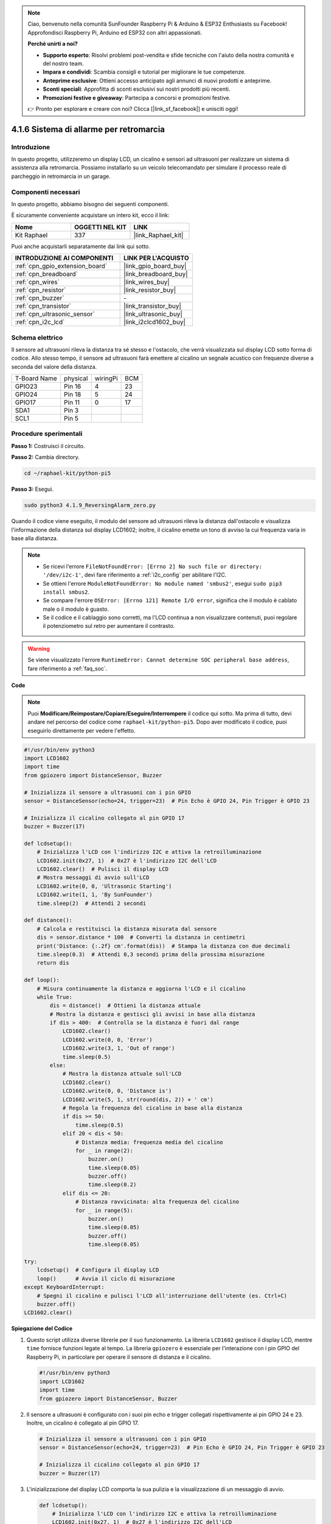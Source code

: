 .. note::

    Ciao, benvenuto nella comunità SunFounder Raspberry Pi & Arduino & ESP32 Enthusiasts su Facebook! Approfondisci Raspberry Pi, Arduino ed ESP32 con altri appassionati.

    **Perché unirti a noi?**

    - **Supporto esperto**: Risolvi problemi post-vendita e sfide tecniche con l'aiuto della nostra comunità e del nostro team.
    - **Impara e condividi**: Scambia consigli e tutorial per migliorare le tue competenze.
    - **Anteprime esclusive**: Ottieni accesso anticipato agli annunci di nuovi prodotti e anteprime.
    - **Sconti speciali**: Approfitta di sconti esclusivi sui nostri prodotti più recenti.
    - **Promozioni festive e giveaway**: Partecipa a concorsi e promozioni festive.

    👉 Pronto per esplorare e creare con noi? Clicca [|link_sf_facebook|] e unisciti oggi!

.. _4.1.9_py_pi5:

4.1.6 Sistema di allarme per retromarcia
==============================================

Introduzione
------------------

In questo progetto, utilizzeremo un display LCD, un cicalino e sensori ad ultrasuoni 
per realizzare un sistema di assistenza alla retromarcia. Possiamo installarlo su un 
veicolo telecomandato per simulare il processo reale di parcheggio in retromarcia in 
un garage.

Componenti necessari
------------------------------

In questo progetto, abbiamo bisogno dei seguenti componenti.

.. image:: ../python_pi5/img/4.1.9_reversing_alarm_list.png
    :width: 800
    :align: center

È sicuramente conveniente acquistare un intero kit, ecco il link: 

.. list-table::
    :widths: 20 20 20
    :header-rows: 1

    *   - Nome	
        - OGGETTI NEL KIT
        - LINK
    *   - Kit Raphael
        - 337
        - |link_Raphael_kit|

Puoi anche acquistarli separatamente dai link qui sotto.

.. list-table::
    :widths: 30 20
    :header-rows: 1

    *   - INTRODUZIONE AI COMPONENTI
        - LINK PER L'ACQUISTO

    *   - :ref:`cpn_gpio_extension_board`
        - |link_gpio_board_buy|
    *   - :ref:`cpn_breadboard`
        - |link_breadboard_buy|
    *   - :ref:`cpn_wires`
        - |link_wires_buy|
    *   - :ref:`cpn_resistor`
        - |link_resistor_buy|
    *   - :ref:`cpn_buzzer`
        - \-
    *   - :ref:`cpn_transistor`
        - |link_transistor_buy|
    *   - :ref:`cpn_ultrasonic_sensor`
        - |link_ultrasonic_buy|
    *   - :ref:`cpn_i2c_lcd`
        - |link_i2clcd1602_buy|

Schema elettrico
--------------------

Il sensore ad ultrasuoni rileva la distanza tra sé stesso e l'ostacolo, che verrà 
visualizzata sul display LCD sotto forma di codice. Allo stesso tempo, il sensore 
ad ultrasuoni farà emettere al cicalino un segnale acustico con frequenze diverse 
a seconda del valore della distanza.

============ ======== ======== ===
T-Board Name physical wiringPi BCM
GPIO23       Pin 16   4        23
GPIO24       Pin 18   5        24
GPIO17       Pin 11   0        17
SDA1         Pin 3             
SCL1         Pin 5             
============ ======== ======== ===

.. image:: ../python_pi5/img/4.1.9_reversing_alarm_schematic.png
   :align: center

Procedure sperimentali
---------------------------

**Passo 1:** Costruisci il circuito.

.. image:: ../python_pi5/img/4.1.9_reversing_alarm_circuit.png
    :align: center

**Passo 2:** Cambia directory.

.. raw:: html

   <run></run>

.. code-block::

    cd ~/raphael-kit/python-pi5

**Passo 3:** Esegui.

.. raw:: html

   <run></run>

.. code-block::

    sudo python3 4.1.9_ReversingAlarm_zero.py

Quando il codice viene eseguito, il modulo del sensore ad ultrasuoni rileva la 
distanza dall'ostacolo e visualizza l'informazione della distanza sul display 
LCD1602; inoltre, il cicalino emette un tono di avviso la cui frequenza varia 
in base alla distanza.

.. note::

    * Se ricevi l'errore ``FileNotFoundError: [Errno 2] No such file or directory: '/dev/i2c-1'``, devi fare riferimento a :ref:`i2c_config` per abilitare l'I2C.
    * Se ottieni l'errore ``ModuleNotFoundError: No module named 'smbus2'``, esegui ``sudo pip3 install smbus2``.
    * Se compare l'errore ``OSError: [Errno 121] Remote I/O error``, significa che il modulo è cablato male o il modulo è guasto.
    * Se il codice e il cablaggio sono corretti, ma l'LCD continua a non visualizzare contenuti, puoi regolare il potenziometro sul retro per aumentare il contrasto.


.. warning::

    Se viene visualizzato l'errore ``RuntimeError: Cannot determine SOC peripheral base address``, fare riferimento a :ref:`faq_soc`. 

**Code**

.. note::
    Puoi **Modificare/Reimpostare/Copiare/Eseguire/Interrompere** il codice qui sotto. Ma prima di tutto, devi andare nel percorso del codice come ``raphael-kit/python-pi5``. Dopo aver modificato il codice, puoi eseguirlo direttamente per vedere l'effetto.

.. raw:: html

    <run></run>

.. code-block:: python

    #!/usr/bin/env python3
    import LCD1602
    import time
    from gpiozero import DistanceSensor, Buzzer

    # Inizializza il sensore a ultrasuoni con i pin GPIO
    sensor = DistanceSensor(echo=24, trigger=23)  # Pin Echo è GPIO 24, Pin Trigger è GPIO 23

    # Inizializza il cicalino collegato al pin GPIO 17
    buzzer = Buzzer(17)

    def lcdsetup():
        # Inizializza l'LCD con l'indirizzo I2C e attiva la retroilluminazione
        LCD1602.init(0x27, 1)  # 0x27 è l'indirizzo I2C dell'LCD
        LCD1602.clear()  # Pulisci il display LCD
        # Mostra messaggi di avvio sull'LCD
        LCD1602.write(0, 0, 'Ultrasonic Starting')
        LCD1602.write(1, 1, 'By SunFounder')
        time.sleep(2)  # Attendi 2 secondi

    def distance():
        # Calcola e restituisci la distanza misurata dal sensore
        dis = sensor.distance * 100  # Converti la distanza in centimetri
        print('Distance: {:.2f} cm'.format(dis))  # Stampa la distanza con due decimali
        time.sleep(0.3)  # Attendi 0,3 secondi prima della prossima misurazione
        return dis

    def loop():
        # Misura continuamente la distanza e aggiorna l'LCD e il cicalino
        while True:
            dis = distance()  # Ottieni la distanza attuale
            # Mostra la distanza e gestisci gli avvisi in base alla distanza
            if dis > 400:  # Controlla se la distanza è fuori dal range
                LCD1602.clear()
                LCD1602.write(0, 0, 'Error')
                LCD1602.write(3, 1, 'Out of range')
                time.sleep(0.5)
            else:
                # Mostra la distanza attuale sull'LCD
                LCD1602.clear()
                LCD1602.write(0, 0, 'Distance is')
                LCD1602.write(5, 1, str(round(dis, 2)) + ' cm')
                # Regola la frequenza del cicalino in base alla distanza
                if dis >= 50:
                    time.sleep(0.5)
                elif 20 < dis < 50:
                    # Distanza media: frequenza media del cicalino
                    for _ in range(2):
                        buzzer.on()
                        time.sleep(0.05)
                        buzzer.off()
                        time.sleep(0.2)
                elif dis <= 20:
                    # Distanza ravvicinata: alta frequenza del cicalino
                    for _ in range(5):
                        buzzer.on()
                        time.sleep(0.05)
                        buzzer.off()
                        time.sleep(0.05)

    try:
        lcdsetup()  # Configura il display LCD
        loop()      # Avvia il ciclo di misurazione
    except KeyboardInterrupt:
        # Spegni il cicalino e pulisci l'LCD all'interruzione dell'utente (es. Ctrl+C)
        buzzer.off()
    LCD1602.clear()



**Spiegazione del Codice**

#. Questo script utilizza diverse librerie per il suo funzionamento. La libreria ``LCD1602`` gestisce il display LCD, mentre ``time`` fornisce funzioni legate al tempo. La libreria ``gpiozero`` è essenziale per l'interazione con i pin GPIO del Raspberry Pi, in particolare per operare il sensore di distanza e il cicalino.

   .. code-block:: python

       #!/usr/bin/env python3
       import LCD1602
       import time
       from gpiozero import DistanceSensor, Buzzer

#. Il sensore a ultrasuoni è configurato con i suoi pin echo e trigger collegati rispettivamente ai pin GPIO 24 e 23. Inoltre, un cicalino è collegato al pin GPIO 17.

   .. code-block:: python

       # Inizializza il sensore a ultrasuoni con i pin GPIO
       sensor = DistanceSensor(echo=24, trigger=23)  # Pin Echo è GPIO 24, Pin Trigger è GPIO 23

       # Inizializza il cicalino collegato al pin GPIO 17
       buzzer = Buzzer(17)

#. L'inizializzazione del display LCD comporta la sua pulizia e la visualizzazione di un messaggio di avvio.

   .. code-block:: python

       def lcdsetup():
           # Inizializza l'LCD con l'indirizzo I2C e attiva la retroilluminazione
           LCD1602.init(0x27, 1)  # 0x27 è l'indirizzo I2C dell'LCD
           LCD1602.clear()  # Pulisci il display LCD
           # Mostra messaggi di avvio sull'LCD
           LCD1602.write(0, 0, 'Ultrasonic Starting')
           LCD1602.write(1, 1, 'By SunFounder')
           time.sleep(2)  # Attendi 2 secondi

#. La funzione ``distance`` calcola la distanza misurata dal sensore a ultrasuoni e la restituisce, mostrando il valore in centimetri.

   .. code-block:: python

       def distance():
           # Calcola e restituisci la distanza misurata dal sensore
           dis = sensor.distance * 100  # Converti la distanza in centimetri
           print('Distance: {:.2f} cm'.format(dis))  # Stampa la distanza con due decimali
           time.sleep(0.3)  # Attendi 0,3 secondi prima della prossima misurazione
           return dis

#. Il ciclo principale misura continuamente la distanza, aggiornando sia l'LCD che il cicalino. Gestisce diverse gamme di distanza con azioni specifiche, come la visualizzazione di messaggi di errore o la variazione della frequenza del cicalino in base alla distanza misurata.

   .. code-block:: python

       def loop():
           # Misura continuamente la distanza e aggiorna l'LCD e il cicalino
           while True:
               dis = distance()  # Ottieni la distanza attuale
               # Mostra la distanza e gestisci gli avvisi in base alla distanza
               if dis > 400:  # Controlla se la distanza è fuori dal range
                   LCD1602.clear()
                   LCD1602.write(0, 0, 'Error')
                   LCD1602.write(3, 1, 'Out of range')
                   time.sleep(0.5)
               else:
                   # Mostra la distanza attuale sull'LCD
                   LCD1602.clear()
                   LCD1602.write(0, 0, 'Distance is')
                   LCD1602.write(5, 1, str(round(dis, 2)) + ' cm')
                   # Regola la frequenza del cicalino in base alla distanza
                   if dis >= 50:
                       time.sleep(0.5)
                   elif 20 < dis < 50:
                       # Distanza media: frequenza media del cicalino
                       for _ in range(2):
                           buzzer.on()
                           time.sleep(0.05)
                           buzzer.off()
                           time.sleep(0.2)
                   elif dis <= 20:
                       # Distanza ravvicinata: alta frequenza del cicalino
                       for _ in range(5):
                           buzzer.on()
                           time.sleep(0.05)
                           buzzer.off()
                           time.sleep(0.05)

#. All'esecuzione, lo script configura l'LCD e entra nel ciclo principale. Può essere interrotto con un comando da tastiera (Ctrl+C), che spegne il cicalino e pulisce l'LCD.

   .. code-block:: python

       try:
           lcdsetup()  # Configura il display LCD
           loop()      # Avvia il ciclo di misurazione
       except KeyboardInterrupt:
           # Spegni il cicalino e pulisci l'LCD all'interruzione dell'utente (es. Ctrl+C)
           buzzer.off()
           LCD1602.clear()
